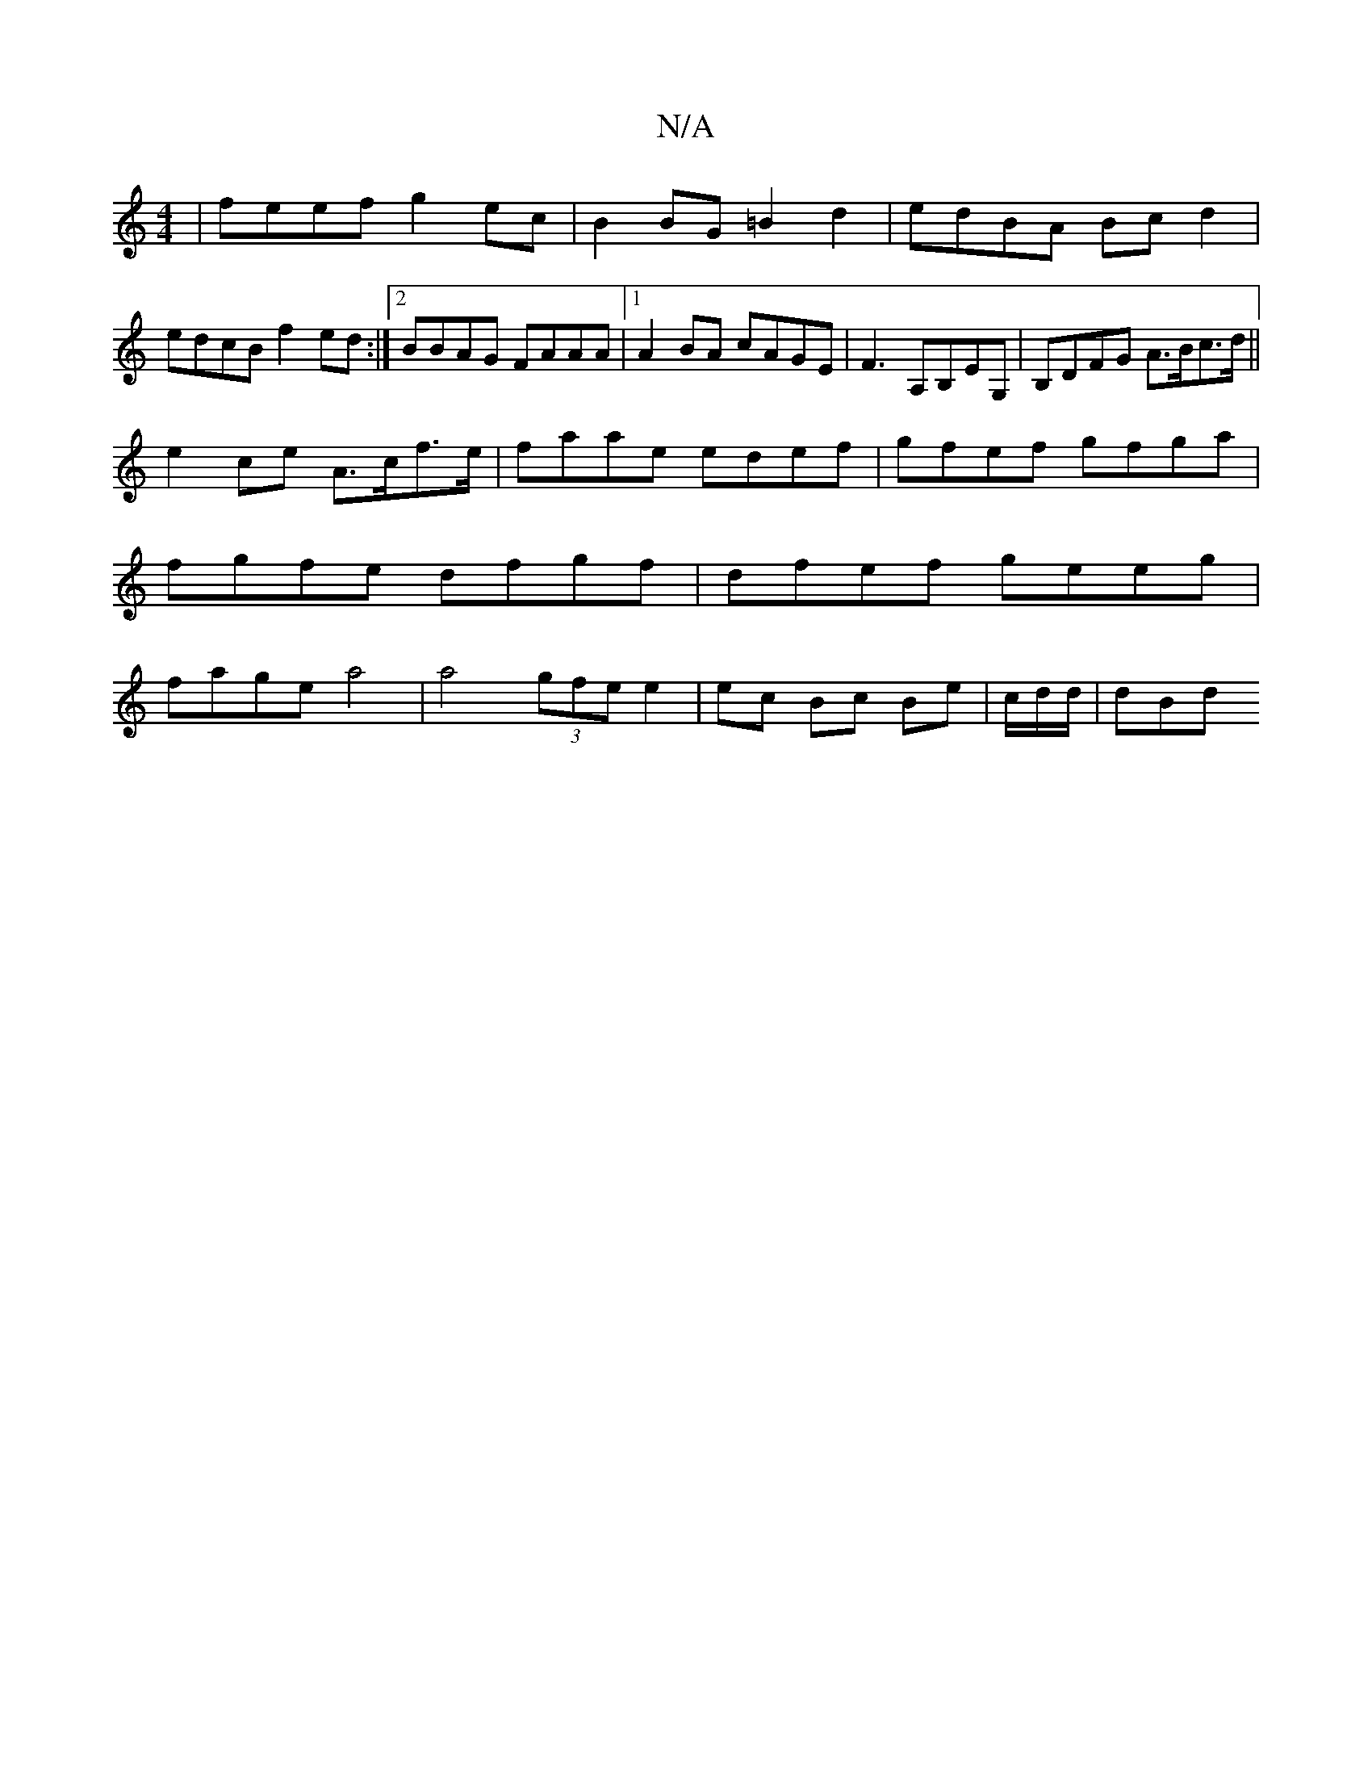 X:1
T:N/A
M:4/4
R:N/A
K:Cmajor
 | feef g2ec | B2BG =B2 d2 | edBA Bc d2 | edcB f2ed :|2 BBAG FAAA|1 A2BA cAGE|F3 A,B,EG, | B,DFG A>Bc>d||
e2 ce A>cf>e | faae edef|gfef gfga|fgfe dfgf|dfef geeg|fage a4|a4 (3gfe e2|ec Bc Be|c/d/d/|dBd